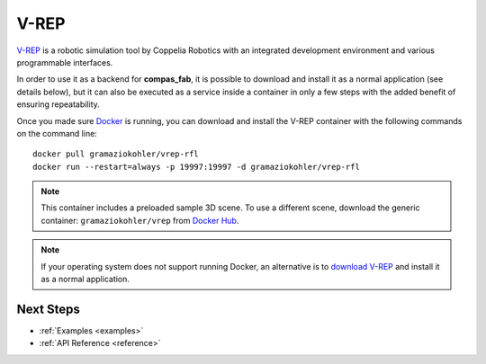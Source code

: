 .. _vrep_backend:

******************
V-REP
******************

`V-REP <http://www.coppeliarobotics.com/>`_ is a robotic simulation tool
by Coppelia Robotics with an integrated development environment and various
programmable interfaces.

In order to use it as a backend for **compas_fab**, it is possible to download
and install it as a normal application (see details below), but it can also be executed as a service
inside a container in only a few steps with the added benefit of ensuring
repeatability.

Once you made sure `Docker`_ is running, you can download and install the V-REP
container with the following commands on the command line::

    docker pull gramaziokohler/vrep-rfl
    docker run --restart=always -p 19997:19997 -d gramaziokohler/vrep-rfl

.. note::

    This container includes a preloaded sample 3D scene. To use a different
    scene, download the generic container: ``gramaziokohler/vrep`` from `Docker Hub`_.

.. note::

    If your operating system does not support running Docker, an alternative is
    to `download V-REP <http://www.coppeliarobotics.com/downloads.html>`_ and
    install it as a normal application.

.. _Docker: https://www.docker.com/
.. _Docker Hub: https://hub.docker.com/r/gramaziokohler/vrep/

Next Steps
==========

* :ref:`Examples <examples>`
* :ref:`API Reference <reference>`
